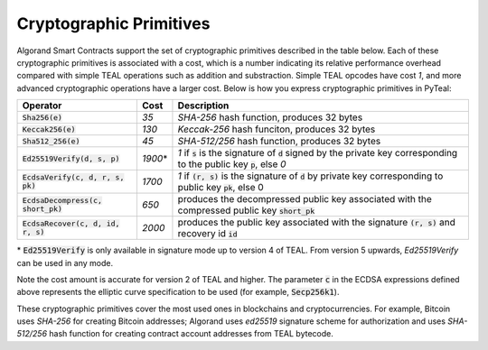 .. _crypto:

Cryptographic Primitives
========================

Algorand Smart Contracts support the set of cryptographic primitives described in the table below.
Each of these cryptographic primitives is associated with a cost, which is a number indicating its
relative performance overhead compared with simple TEAL operations such as addition and substraction.
Simple TEAL opcodes have cost `1`, and more advanced cryptographic operations have a larger cost.
Below is how you express cryptographic primitives in PyTeal:


==================================== ========= ==================================================================================================================
Operator                             Cost      Description
==================================== ========= ==================================================================================================================
:code:`Sha256(e)`                    `35`      `SHA-256` hash function, produces 32 bytes
:code:`Keccak256(e)`                 `130`     `Keccak-256` hash funciton, produces 32 bytes
:code:`Sha512_256(e)`                `45`      `SHA-512/256` hash function, produces 32 bytes
:code:`Ed25519Verify(d, s, p)`       `1900`\*  `1` if :code:`s` is the signature of :code:`d` signed by the private key corresponding to the public key :code:`p`, else `0`
:code:`EcdsaVerify(c, d, r, s, pk)`  `1700`    `1` if :code:`(r, s)` is the signature of :code:`d` by private key corresponding to public key :code:`pk`, else 0
:code:`EcdsaDecompress(c, short_pk)` `650`     produces the decompressed public key associated with the compressed public key :code:`short_pk`
:code:`EcdsaRecover(c, d, id, r, s)` `2000`    produces the public key associated with the signature :code:`(r, s)` and recovery id :code:`id`
==================================== ========= ==================================================================================================================

\* :code:`Ed25519Verify` is only available in signature mode up to version 4 of TEAL. From version 5 upwards, `Ed25519Verify` can be used in any mode.

Note the cost amount is accurate for version 2 of TEAL and higher. The parameter :code:`c` in the ECDSA expressions defined above represents the elliptic curve
specification to be used (for example, :code:`Secp256k1`).

These cryptographic primitives cover the most used ones in blockchains and cryptocurrencies. For example, Bitcoin uses `SHA-256` for creating Bitcoin addresses;
Algorand uses `ed25519` signature scheme for authorization and uses `SHA-512/256` hash function for
creating contract account addresses from TEAL bytecode.
